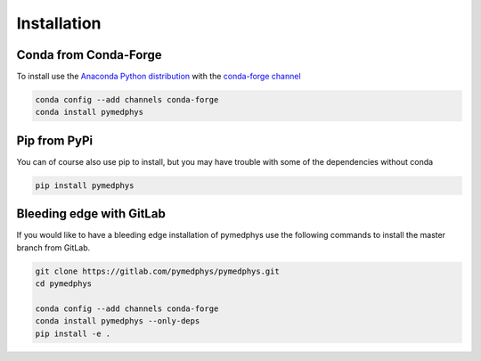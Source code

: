 Installation
============

Conda from Conda-Forge
----------------------

To install use the `Anaconda Python distribution`_ with the
`conda-forge channel`_

.. _`Anaconda Python distribution`: https://www.continuum.io/anaconda-overview

.. _`conda-forge channel`: https://conda-forge.org/

.. code:: bash

    conda config --add channels conda-forge
    conda install pymedphys

Pip from PyPi
-------------

You can of course also use pip to install, but you may have trouble with some
of the dependencies without conda

.. code:: bash

    pip install pymedphys


Bleeding edge with GitLab
-------------------------

If you would like to have a bleeding edge installation of pymedphys use the
following commands to install the master branch from GitLab.

.. code:: bash

    git clone https://gitlab.com/pymedphys/pymedphys.git
    cd pymedphys

    conda config --add channels conda-forge
    conda install pymedphys --only-deps
    pip install -e .
